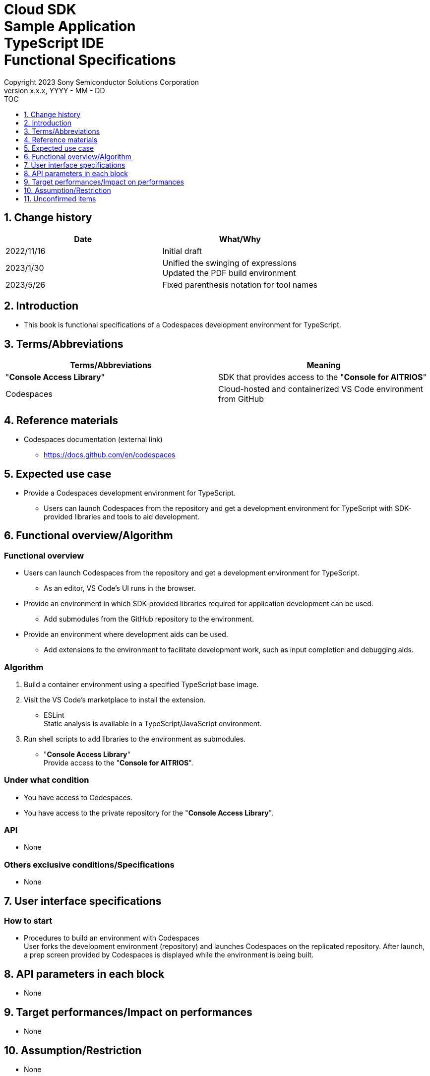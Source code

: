 = Cloud SDK pass:[<br/>] Sample Application pass:[<br/>] TypeScript IDE pass:[<br/>] Functional Specifications pass:[<br/>]
:sectnums:
:sectnumlevels: 1
:author: Copyright 2023 Sony Semiconductor Solutions Corporation
:version-label: Version 
:revnumber: x.x.x
:revdate: YYYY - MM - DD
:trademark-desc1: AITRIOS™ and AITRIOS logos are the registered trademarks or trademarks
:trademark-desc2: of Sony Group Corporation or its affiliated companies.
:toc:
:toc-title: TOC
:toclevels: 1
:chapter-label:
:lang: en

== Change history

|===
|Date |What/Why 

|2022/11/16
|Initial draft

|2023/1/30
|Unified the swinging of expressions + 
Updated the PDF build environment

|2023/5/26
|Fixed parenthesis notation for tool names

|===

== Introduction

* This book is functional specifications of a Codespaces development environment for TypeScript.

== Terms/Abbreviations
|===
|Terms/Abbreviations |Meaning 

|"**Console Access Library**"
|SDK that provides access to the "**Console for AITRIOS**"

|Codespaces
|Cloud-hosted and containerized VS Code environment from GitHub

|===

== Reference materials
* Codespaces documentation (external link)
** https://docs.github.com/en/codespaces

== Expected use case
* Provide a Codespaces development environment for TypeScript.
** Users can launch Codespaces from the repository and get a development environment for TypeScript with SDK-provided libraries and tools to aid development.

== Functional overview/Algorithm
=== Functional overview
* Users can launch Codespaces from the repository and get a development environment for TypeScript.
** As an editor, VS Code's UI runs in the browser.

* Provide an environment in which SDK-provided libraries required for application development can be used.
** Add submodules from the GitHub repository to the environment.

* Provide an environment where development aids can be used.
** Add extensions to the environment to facilitate development work, such as input completion and debugging aids.

=== Algorithm
. Build a container environment using a specified TypeScript base image.
. Visit the VS Code's marketplace to install the extension.
** ESLint + 
Static analysis is available in a TypeScript/JavaScript environment.

. Run shell scripts to add libraries to the environment as submodules.
** "**Console Access Library**" + 
Provide access to the "**Console for AITRIOS**".

=== Under what condition
* You have access to Codespaces. +
* You have access to the private repository for the "**Console Access Library**".

=== API
* None

=== Others exclusive conditions/Specifications
* None

== User interface specifications
=== How to start 
* Procedures to build an environment with Codespaces + 
User forks the development environment (repository) and launches Codespaces on the replicated repository. After launch, a prep screen provided by Codespaces is displayed while the environment is being built.

== API parameters in each block
* None

== Target performances/Impact on performances
* None

== Assumption/Restriction
* None

== Unconfirmed items
* None
